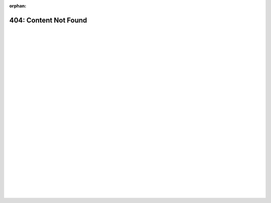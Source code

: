:orphan:

.. _404:

404: Content Not Found
======================

|
|
|
|
|
|
|
|
|
|
|
|
|
|
|
|
|
|
|
|
|
|
|
|
